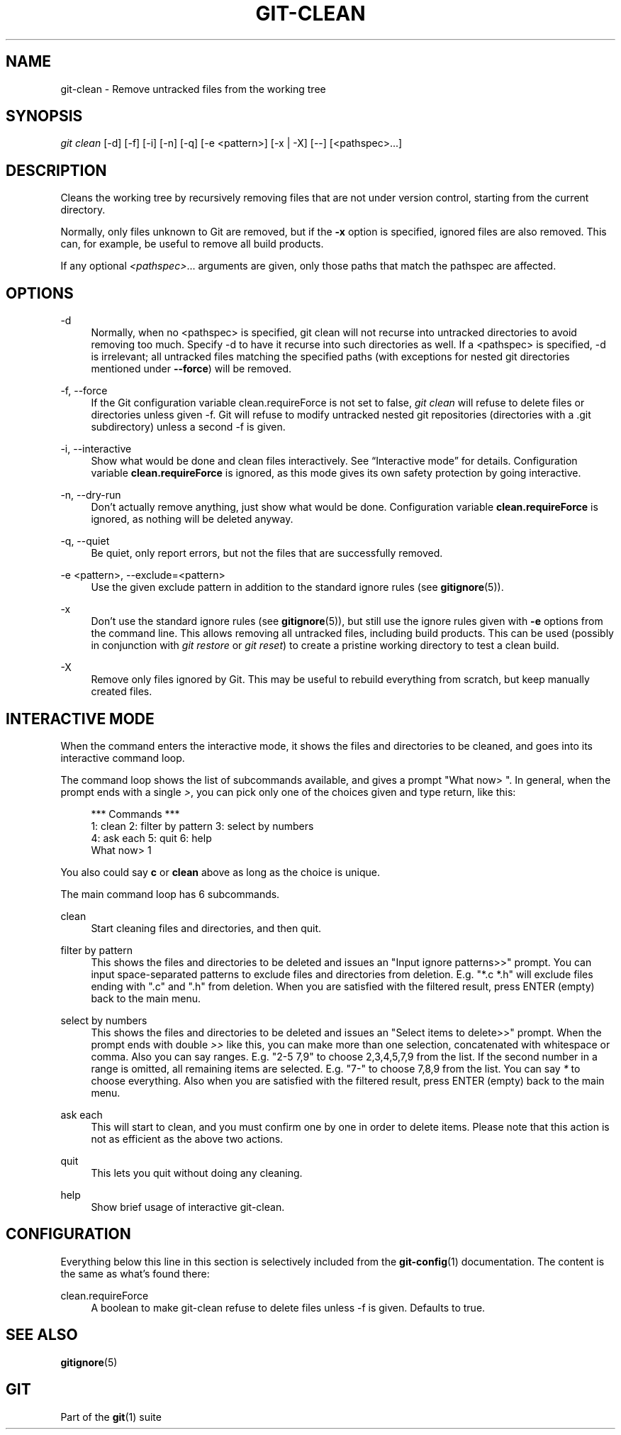 '\" t
.\"     Title: git-clean
.\"    Author: [FIXME: author] [see http://www.docbook.org/tdg5/en/html/author]
.\" Generator: DocBook XSL Stylesheets v1.79.2 <http://docbook.sf.net/>
.\"      Date: 2024-03-14
.\"    Manual: \ \&
.\"    Source: \ \&
.\"  Language: English
.\"
.TH "GIT\-CLEAN" "1" "2024-03-14" "\ \&" "\ \&"
.\" -----------------------------------------------------------------
.\" * Define some portability stuff
.\" -----------------------------------------------------------------
.\" ~~~~~~~~~~~~~~~~~~~~~~~~~~~~~~~~~~~~~~~~~~~~~~~~~~~~~~~~~~~~~~~~~
.\" http://bugs.debian.org/507673
.\" http://lists.gnu.org/archive/html/groff/2009-02/msg00013.html
.\" ~~~~~~~~~~~~~~~~~~~~~~~~~~~~~~~~~~~~~~~~~~~~~~~~~~~~~~~~~~~~~~~~~
.ie \n(.g .ds Aq \(aq
.el       .ds Aq '
.\" -----------------------------------------------------------------
.\" * set default formatting
.\" -----------------------------------------------------------------
.\" disable hyphenation
.nh
.\" disable justification (adjust text to left margin only)
.ad l
.\" -----------------------------------------------------------------
.\" * MAIN CONTENT STARTS HERE *
.\" -----------------------------------------------------------------
.SH "NAME"
git-clean \- Remove untracked files from the working tree
.SH "SYNOPSIS"
.sp
.nf
\fIgit clean\fR [\-d] [\-f] [\-i] [\-n] [\-q] [\-e <pattern>] [\-x | \-X] [\-\-] [<pathspec>\&...\:]
.fi
.SH "DESCRIPTION"
.sp
Cleans the working tree by recursively removing files that are not under version control, starting from the current directory\&.
.sp
Normally, only files unknown to Git are removed, but if the \fB\-x\fR option is specified, ignored files are also removed\&. This can, for example, be useful to remove all build products\&.
.sp
If any optional \fI<pathspec>\fR\&.\&.\&. arguments are given, only those paths that match the pathspec are affected\&.
.SH "OPTIONS"
.PP
\-d
.RS 4
Normally, when no <pathspec> is specified, git clean will not recurse into untracked directories to avoid removing too much\&. Specify \-d to have it recurse into such directories as well\&. If a <pathspec> is specified, \-d is irrelevant; all untracked files matching the specified paths (with exceptions for nested git directories mentioned under
\fB\-\-force\fR) will be removed\&.
.RE
.PP
\-f, \-\-force
.RS 4
If the Git configuration variable clean\&.requireForce is not set to false,
\fIgit clean\fR
will refuse to delete files or directories unless given \-f\&. Git will refuse to modify untracked nested git repositories (directories with a \&.git subdirectory) unless a second \-f is given\&.
.RE
.PP
\-i, \-\-interactive
.RS 4
Show what would be done and clean files interactively\&. See
\(lqInteractive mode\(rq
for details\&. Configuration variable
\fBclean\&.requireForce\fR
is ignored, as this mode gives its own safety protection by going interactive\&.
.RE
.PP
\-n, \-\-dry\-run
.RS 4
Don\(cqt actually remove anything, just show what would be done\&. Configuration variable
\fBclean\&.requireForce\fR
is ignored, as nothing will be deleted anyway\&.
.RE
.PP
\-q, \-\-quiet
.RS 4
Be quiet, only report errors, but not the files that are successfully removed\&.
.RE
.PP
\-e <pattern>, \-\-exclude=<pattern>
.RS 4
Use the given exclude pattern in addition to the standard ignore rules (see
\fBgitignore\fR(5))\&.
.RE
.PP
\-x
.RS 4
Don\(cqt use the standard ignore rules (see
\fBgitignore\fR(5)), but still use the ignore rules given with
\fB\-e\fR
options from the command line\&. This allows removing all untracked files, including build products\&. This can be used (possibly in conjunction with
\fIgit restore\fR
or
\fIgit reset\fR) to create a pristine working directory to test a clean build\&.
.RE
.PP
\-X
.RS 4
Remove only files ignored by Git\&. This may be useful to rebuild everything from scratch, but keep manually created files\&.
.RE
.SH "INTERACTIVE MODE"
.sp
When the command enters the interactive mode, it shows the files and directories to be cleaned, and goes into its interactive command loop\&.
.sp
The command loop shows the list of subcommands available, and gives a prompt "What now> "\&. In general, when the prompt ends with a single \fI>\fR, you can pick only one of the choices given and type return, like this:
.sp
.if n \{\
.RS 4
.\}
.nf
    *** Commands ***
        1: clean                2: filter by pattern    3: select by numbers
        4: ask each             5: quit                 6: help
    What now> 1
.fi
.if n \{\
.RE
.\}
.sp
You also could say \fBc\fR or \fBclean\fR above as long as the choice is unique\&.
.sp
The main command loop has 6 subcommands\&.
.PP
clean
.RS 4
Start cleaning files and directories, and then quit\&.
.RE
.PP
filter by pattern
.RS 4
This shows the files and directories to be deleted and issues an "Input ignore patterns>>" prompt\&. You can input space\-separated patterns to exclude files and directories from deletion\&. E\&.g\&. "*\&.c *\&.h" will exclude files ending with "\&.c" and "\&.h" from deletion\&. When you are satisfied with the filtered result, press ENTER (empty) back to the main menu\&.
.RE
.PP
select by numbers
.RS 4
This shows the files and directories to be deleted and issues an "Select items to delete>>" prompt\&. When the prompt ends with double
\fI>>\fR
like this, you can make more than one selection, concatenated with whitespace or comma\&. Also you can say ranges\&. E\&.g\&. "2\-5 7,9" to choose 2,3,4,5,7,9 from the list\&. If the second number in a range is omitted, all remaining items are selected\&. E\&.g\&. "7\-" to choose 7,8,9 from the list\&. You can say
\fI*\fR
to choose everything\&. Also when you are satisfied with the filtered result, press ENTER (empty) back to the main menu\&.
.RE
.PP
ask each
.RS 4
This will start to clean, and you must confirm one by one in order to delete items\&. Please note that this action is not as efficient as the above two actions\&.
.RE
.PP
quit
.RS 4
This lets you quit without doing any cleaning\&.
.RE
.PP
help
.RS 4
Show brief usage of interactive git\-clean\&.
.RE
.SH "CONFIGURATION"
.sp
Everything below this line in this section is selectively included from the \fBgit-config\fR(1) documentation\&. The content is the same as what\(cqs found there:
.PP
clean\&.requireForce
.RS 4
A boolean to make git\-clean refuse to delete files unless \-f is given\&. Defaults to true\&.
.RE
.SH "SEE ALSO"
.sp
\fBgitignore\fR(5)
.SH "GIT"
.sp
Part of the \fBgit\fR(1) suite
